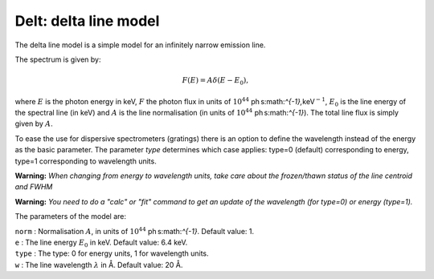 Delt: delta line model
======================

The delta line model is a simple model for an infinitely narrow emission
line.

The spectrum is given by:

.. math:: F(E) = A \delta(E-E_0),

where :math:`E` is the photon energy in keV, :math:`F` the photon flux
in units of :math:`10^{44}` ph s:math:`^{-1}\,`\ keV\ :math:`^{-1}`,
:math:`E_0` is the line energy of the spectral line (in keV) and
:math:`A` is the line normalisation (in units of
:math:`10^{44}` ph s:math:`^{-1}`). The total line flux is simply given
by :math:`A`.

To ease the use for dispersive spectrometers (gratings) there is an
option to define the wavelength instead of the energy as the basic
parameter. The parameter *type* determines which case applies: type=0
(default) corresponding to energy, type=1 corresponding to wavelength
units.

**Warning:** *When changing from energy to wavelength units, take care
about the frozen/thawn status of the line centroid and FWHM*

**Warning:** *You need to do a "calc" or "fit" command to get an update
of the wavelength (for type=0) or energy (type=1).*

The parameters of the model are:

| ``norm`` : Normalisation :math:`A`, in units of
  :math:`10^{44}` ph s:math:`^{-1}`. Default value: 1.
| ``e`` : The line energy :math:`E_0` in keV. Default value: 6.4 keV.
| ``type`` : The type: 0 for energy units, 1 for wavelength units.
| ``w`` : The line wavelength :math:`\lambda` in Å. Default value: 20 Å.
